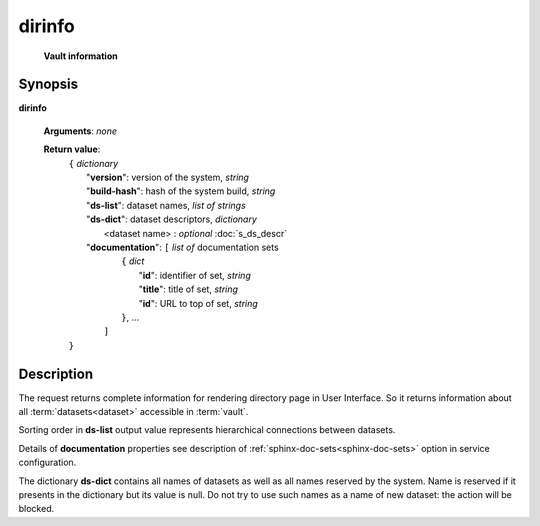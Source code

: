 dirinfo
=======
        **Vault information**
        
.. index:: 
    dirinfo; request
    
Synopsis
--------
**dirinfo** 

    **Arguments**: *none*

    **Return value**: 
        .. index::
            version; property of dirinfo
            ds-list; property of dirinfo
            ds-dict; property of dirinfo
    
        | ``{`` *dictionary*
        |       "**version**": version of the system, *string*
        |       "**build-hash**": hash of the system build, *string*
        |       "**ds-list**": dataset names, *list of strings*
        |       "**ds-dict**": dataset descriptors, *dictionary*
        |             <dataset name> : *optional* :doc:`s_ds_descr`
        |       "**documentation**": ``[`` *list of* documentation sets
        |                    ``{`` *dict*
        |                         "**id**":    identifier of set, *string*
        |                         "**title**": title of set, *string*
        |                         "**id**": URL to top of set, *string*
        |                    ``}``, ...  
        |               ``]``
        | ``}``


Description
-----------
The request returns complete information for rendering directory page in User Interface. So it returns information about all :term:`datasets<dataset>` accessible in :term:`vault`.

Sorting order in **ds-list** output value represents hierarchical connections between datasets.

Details of **documentation** properties see description of :ref:`sphinx-doc-sets<sphinx-doc-sets>` option in service configuration.

.. _ReservedDSNames:

The dictionary **ds-dict** contains all names of datasets as well as all names reserved by the system. Name is reserved if it presents in the dictionary but its value is null. Do not try to use such names as a name of new dataset: the action will be blocked.
